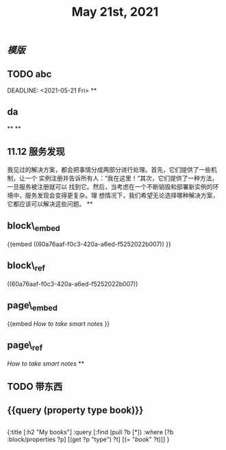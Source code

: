 #+TITLE: May 21st, 2021

** [[模版]]
** TODO  abc 
:PROPERTIES:
:todo: 1621585873934
:END:
DEADLINE: <2021-05-21 Fri>
**
** *da*
**
**
** 11.12 服务发现

我见过的解决方案，都会把事情分成两部分进行处理。首先，它们提供了一些机制，让一个
实例注册并告诉所有人：“我在这里！”其次，它们提供了一种方法，一旦服务被注册就可以
找到它。然后，当考虑在一个不断销毁和部署新实例的环境中，服务发现会变得更复杂。理
想情况下，我们希望无论选择哪种解决方案，它都应该可以解决这些问题。
**
** block\_embed
{{embed ((60a76aaf-f0c3-420a-a6ed-f5252022b007)) }}
** block\_ref
((60a76aaf-f0c3-420a-a6ed-f5252022b007))
** page\_embed
{{embed [[How to take smart notes]] }}
** page\_ref
[[How to take smart notes]]
**
:PROPERTIES:
:doing: 1621585267333
:todo: 1621585311916
:now: 1621585306919
:later: 1621585305881
:done: 1621585304321
:END:
** TODO 带东西
** {{query (property type book)}}
** 
#+BEGIN_QUERY
{:title [:h2 "My books"]
 :query [:find (pull ?b [*])
         :where
         [?b :block/properties ?p]
         [(get ?p "type") ?t]
         [(= "[[book]]" ?t)]]
 }
#+END_QUERY
